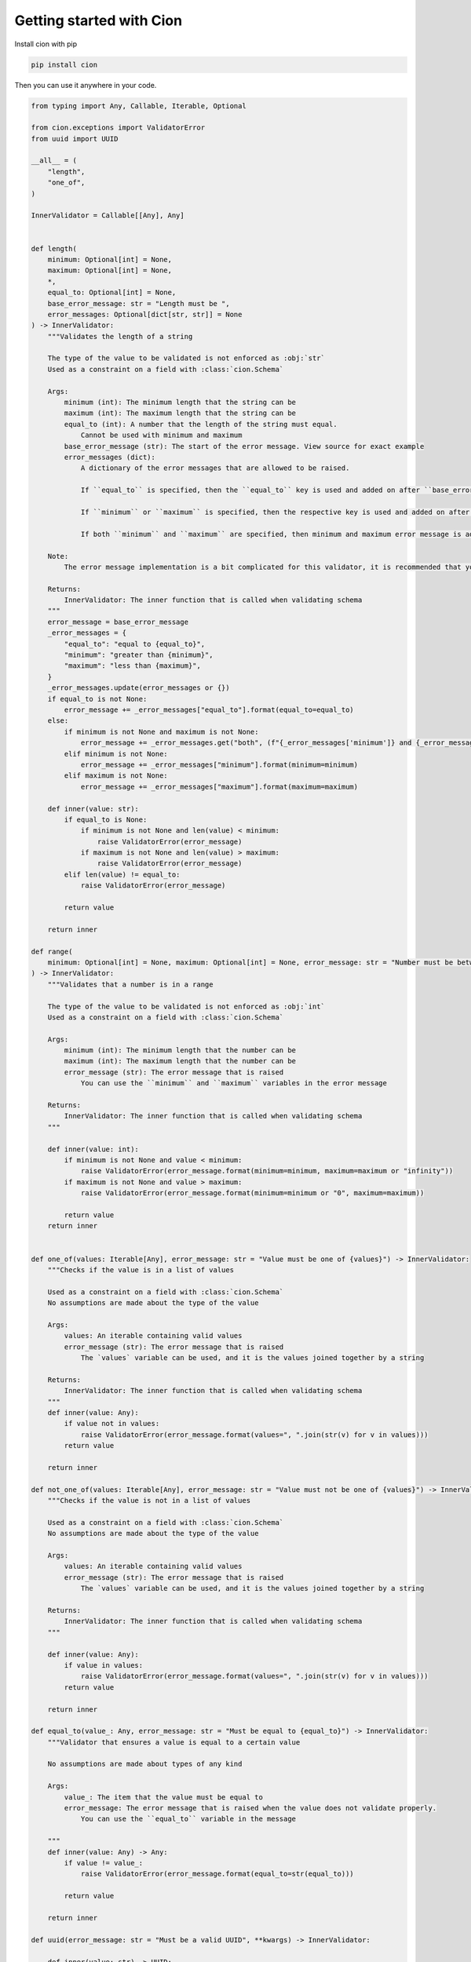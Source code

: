 Getting started with Cion
=========================

Install cion with pip

.. code-block:: sh

    pip install cion

Then you can use it anywhere in your code.

.. code-block::
    
    from typing import Any, Callable, Iterable, Optional

    from cion.exceptions import ValidatorError
    from uuid import UUID

    __all__ = (
        "length",
        "one_of",
    )

    InnerValidator = Callable[[Any], Any]


    def length(
        minimum: Optional[int] = None,
        maximum: Optional[int] = None,
        *,
        equal_to: Optional[int] = None,
        base_error_message: str = "Length must be ",
        error_messages: Optional[dict[str, str]] = None
    ) -> InnerValidator:
        """Validates the length of a string

        The type of the value to be validated is not enforced as :obj:`str`
        Used as a constraint on a field with :class:`cion.Schema`

        Args:
            minimum (int): The minimum length that the string can be
            maximum (int): The maximum length that the string can be
            equal_to (int): A number that the length of the string must equal.
                Cannot be used with minimum and maximum
            base_error_message (str): The start of the error message. View source for exact example
            error_messages (dict):
                A dictionary of the error messages that are allowed to be raised.

                If ``equal_to`` is specified, then the ``equal_to`` key is used and added on after ``base_error_message``

                If ``minimum`` or ``maximum`` is specified, then the respective key is used and added on after ``base_error_message``

                If both ``minimum`` and ``maximum`` are specified, then minimum and maximum error message is added together with ``and`` and then that is added on after ``base_error_message``

        Note:
            The error message implementation is a bit complicated for this validator, it is recommended that you look at the source code for this function for more information

        Returns:
            InnerValidator: The inner function that is called when validating schema
        """
        error_message = base_error_message
        _error_messages = {
            "equal_to": "equal to {equal_to}",
            "minimum": "greater than {minimum}",
            "maximum": "less than {maximum}",
        }
        _error_messages.update(error_messages or {})
        if equal_to is not None:
            error_message += _error_messages["equal_to"].format(equal_to=equal_to)
        else:
            if minimum is not None and maximum is not None:
                error_message += _error_messages.get("both", (f"{_error_messages['minimum']} and {_error_messages['maximum']}").format(minimum=minimum, maximum=maximum, equal_to=equal_to))
            elif minimum is not None:
                error_message += _error_messages["minimum"].format(minimum=minimum)
            elif maximum is not None:
                error_message += _error_messages["maximum"].format(maximum=maximum)

        def inner(value: str):
            if equal_to is None:
                if minimum is not None and len(value) < minimum:
                    raise ValidatorError(error_message)
                if maximum is not None and len(value) > maximum:
                    raise ValidatorError(error_message)
            elif len(value) != equal_to:
                raise ValidatorError(error_message)

            return value

        return inner

    def range(
        minimum: Optional[int] = None, maximum: Optional[int] = None, error_message: str = "Number must be between {minimum} and {maximum}"
    ) -> InnerValidator:
        """Validates that a number is in a range

        The type of the value to be validated is not enforced as :obj:`int`
        Used as a constraint on a field with :class:`cion.Schema`

        Args:
            minimum (int): The minimum length that the number can be
            maximum (int): The maximum length that the number can be
            error_message (str): The error message that is raised
                You can use the ``minimum`` and ``maximum`` variables in the error message

        Returns:
            InnerValidator: The inner function that is called when validating schema
        """

        def inner(value: int):
            if minimum is not None and value < minimum:
                raise ValidatorError(error_message.format(minimum=minimum, maximum=maximum or "infinity"))
            if maximum is not None and value > maximum:
                raise ValidatorError(error_message.format(minimum=minimum or "0", maximum=maximum))

            return value
        return inner


    def one_of(values: Iterable[Any], error_message: str = "Value must be one of {values}") -> InnerValidator:
        """Checks if the value is in a list of values

        Used as a constraint on a field with :class:`cion.Schema`
        No assumptions are made about the type of the value

        Args:
            values: An iterable containing valid values
            error_message (str): The error message that is raised
                The `values` variable can be used, and it is the values joined together by a string

        Returns:
            InnerValidator: The inner function that is called when validating schema
        """
        def inner(value: Any):
            if value not in values:
                raise ValidatorError(error_message.format(values=", ".join(str(v) for v in values)))
            return value

        return inner

    def not_one_of(values: Iterable[Any], error_message: str = "Value must not be one of {values}") -> InnerValidator:
        """Checks if the value is not in a list of values

        Used as a constraint on a field with :class:`cion.Schema`
        No assumptions are made about the type of the value

        Args:
            values: An iterable containing valid values
            error_message (str): The error message that is raised
                The `values` variable can be used, and it is the values joined together by a string

        Returns:
            InnerValidator: The inner function that is called when validating schema
        """

        def inner(value: Any):
            if value in values:
                raise ValidatorError(error_message.format(values=", ".join(str(v) for v in values)))
            return value

        return inner

    def equal_to(value_: Any, error_message: str = "Must be equal to {equal_to}") -> InnerValidator:
        """Validator that ensures a value is equal to a certain value

        No assumptions are made about types of any kind

        Args:
            value_: The item that the value must be equal to
            error_message: The error message that is raised when the value does not validate properly.
                You can use the ``equal_to`` variable in the message

        """
        def inner(value: Any) -> Any:
            if value != value_:
                raise ValidatorError(error_message.format(equal_to=str(equal_to)))

            return value

        return inner

    def uuid(error_message: str = "Must be a valid UUID", **kwargs) -> InnerValidator:

        def inner(value: str) -> UUID:
            try:
                transformed = UUID(value, **kwargs)
            except (ValueError, AttributeError, TypeError):
                raise ValidatorError(error_message)
            return transformed

        return inner